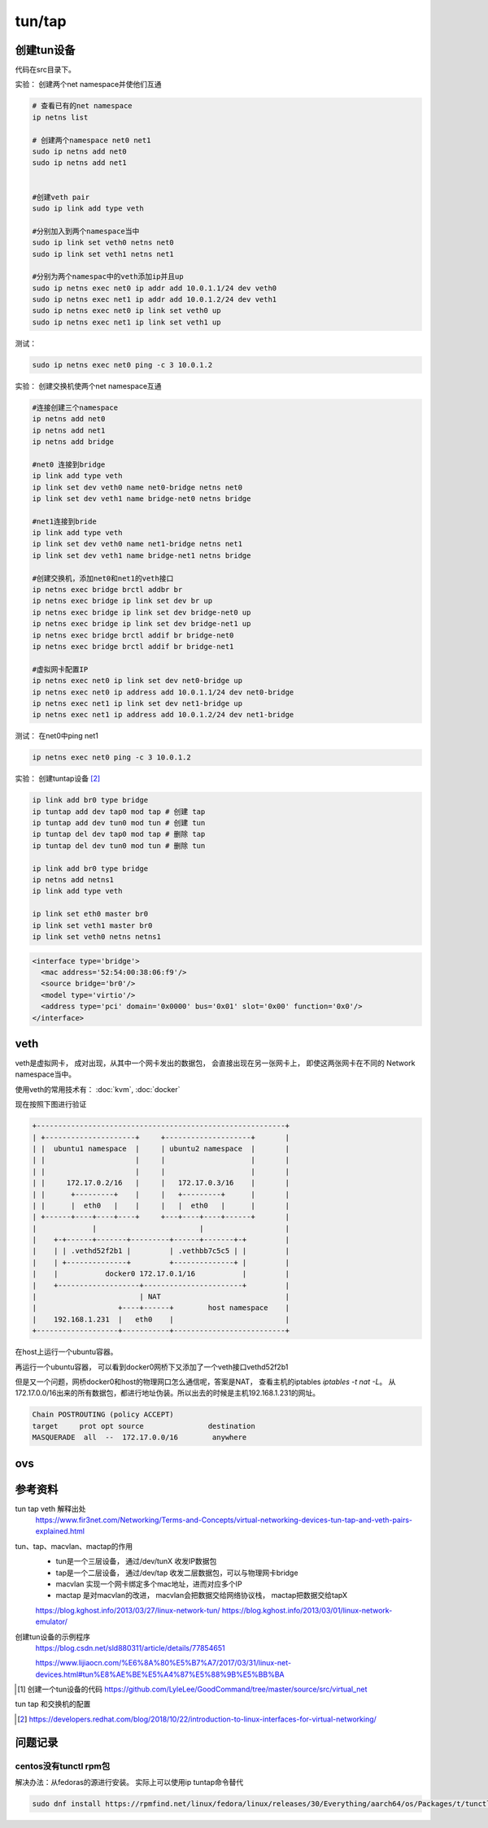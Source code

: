 *************************
tun/tap
*************************

创建tun设备
==================

代码在src目录下。


实验： 创建两个net namespace并使他们互通


.. code-block:: shell

    # 查看已有的net namespace
    ip netns list

    # 创建两个namespace net0 net1
    sudo ip netns add net0
    sudo ip netns add net1


    #创建veth pair
    sudo ip link add type veth

    #分别加入到两个namespace当中
    sudo ip link set veth0 netns net0
    sudo ip link set veth1 netns net1

    #分别为两个namespac中的veth添加ip并且up
    sudo ip netns exec net0 ip addr add 10.0.1.1/24 dev veth0
    sudo ip netns exec net1 ip addr add 10.0.1.2/24 dev veth1
    sudo ip netns exec net0 ip link set veth0 up
    sudo ip netns exec net1 ip link set veth1 up

测试：

.. code-block:: shell

    sudo ip netns exec net0 ping -c 3 10.0.1.2


实验： 创建交换机使两个net namespace互通

.. code-block:: shell

    #连接创建三个namespace
    ip netns add net0
    ip netns add net1
    ip netns add bridge

    #net0 连接到bridge
    ip link add type veth
    ip link set dev veth0 name net0-bridge netns net0
    ip link set dev veth1 name bridge-net0 netns bridge

    #net1连接到bride
    ip link add type veth
    ip link set dev veth0 name net1-bridge netns net1
    ip link set dev veth1 name bridge-net1 netns bridge

    #创建交换机，添加net0和net1的veth接口
    ip netns exec bridge brctl addbr br
    ip netns exec bridge ip link set dev br up
    ip netns exec bridge ip link set dev bridge-net0 up
    ip netns exec bridge ip link set dev bridge-net1 up
    ip netns exec bridge brctl addif br bridge-net0
    ip netns exec bridge brctl addif br bridge-net1

    #虚拟网卡配置IP
    ip netns exec net0 ip link set dev net0-bridge up
    ip netns exec net0 ip address add 10.0.1.1/24 dev net0-bridge
    ip netns exec net1 ip link set dev net1-bridge up
    ip netns exec net1 ip address add 10.0.1.2/24 dev net1-bridge

测试： 在net0中ping net1

.. code-block:: shell

    ip netns exec net0 ping -c 3 10.0.1.2



实验： 创建tuntap设备 [#tuntap]_

.. code-block:: shell

    ip link add br0 type bridge
    ip tuntap add dev tap0 mod tap # 创建 tap
    ip tuntap add dev tun0 mod tun # 创建 tun
    ip tuntap del dev tap0 mod tap # 删除 tap
    ip tuntap del dev tun0 mod tun # 删除 tun

    ip link add br0 type bridge
    ip netns add netns1
    ip link add type veth

    ip link set eth0 master br0
    ip link set veth1 master br0
    ip link set veth0 netns netns1


.. code-block:: xml

    <interface type='bridge'>
      <mac address='52:54:00:38:06:f9'/>
      <source bridge='br0'/>
      <model type='virtio'/>
      <address type='pci' domain='0x0000' bus='0x01' slot='0x00' function='0x0'/>
    </interface>


.. _the_veth:

veth
==================

veth是虚拟网卡， 成对出现，从其中一个网卡发出的数据包， 会直接出现在另一张网卡上， 即使这两张网卡在不同的
Network namespace当中。

使用veth的常用技术有： :doc:`kvm`, :doc:`docker`


现在按照下图进行验证

.. code-block:: console

    +----------------------------------------------------------+
    | +---------------------+     +--------------------+       |
    | |  ubuntu1 namespace  |     | ubuntu2 namespace  |       |
    | |                     |     |                    |       |
    | |                     |     |                    |       |
    | |     172.17.0.2/16   |     |   172.17.0.3/16    |       |
    | |      +---------+    |     |   +---------+      |       |
    | |      |  eth0   |    |     |   |  eth0   |      |       |
    | +------+----+----+----+     +---+----+----+------+       |
    |             |                        |                   |
    |    +-+------+-------+---------+------+-------+-+         |
    |    | | .vethd52f2b1 |         | .vethbb7c5c5 | |         |
    |    | +--------------+         +--------------+ |         |
    |    |           docker0 172.17.0.1/16           |         |
    |    +-------------------+-----------------------+         |
    |                        | NAT                             |
    |                   +----+------+        host namespace    |
    |    192.168.1.231  |   eth0    |                          |
    +-------------------+-----------+--------------------------+




在host上运行一个ubuntu容器。

.. code-block:: console
    :caption: 运行中的ubuntu容器

    [user1@centos86 ~]$ docker run -it ubuntu /bin/bash
    [user1@centos86 ~]$ docker ps
    CONTAINER ID        IMAGE               COMMAND             CREATED             STATUS              PORTS               NAMES
    54f923fd141c        ubuntu              "/bin/bash"         17 hours ago        Up 25 minutes                           vigilant_banach

.. code-block:: console
    :caption: docker-host-veth
    :name: docker网桥下的veth：vethd52f2b1

    [user1@centos86 ~]$ brctl show
    bridge name     bridge id               STP enabled     interfaces
    docker0         8000.02428a77c48c       no              vethd52f2b1


.. code-block:: console
    :caption: ubuntu容器内的veth：eth0if20
    :name: docker-container-veth

    root@54f923fd141c:/# ip a
    19: eth0@if20: <BROADCAST,MULTICAST,UP,LOWER_UP> mtu 1500 qdisc noqueue state UP group default
        link/ether 02:42:ac:11:00:02 brd ff:ff:ff:ff:ff:ff link-netnsid 0
        inet 172.17.0.2/16 brd 172.17.255.255 scope global eth0
        valid_lft forever preferred_lft forever


再运行一个ubuntu容器， 可以看到docker0网桥下又添加了一个veth接口vethd52f2b1

.. code-block:: console
    :caption: docker网桥下的两个veth接口

    [user1@centos86 ~]$ brctl show
    bridge name     bridge id               STP enabled     interfaces
    docker0         8000.02428a77c48c       no              vethbb7c5c5
                                                            vethd52f2b1

但是又一个问题，网桥docker0和host的物理网口怎么通信呢，答案是NAT， 查看主机的iptables
`iptables -t nat -L`。 从172.17.0.0/16出来的所有数据包，都进行地址伪装。所以出去的时候是主机192.168.1.231的网址。

.. code-block:: console

    Chain POSTROUTING (policy ACCEPT)
    target     prot opt source               destination
    MASQUERADE  all  --  172.17.0.0/16        anywhere


ovs
==================




参考资料
==================

tun tap veth 解释出处
    https://www.fir3net.com/Networking/Terms-and-Concepts/virtual-networking-devices-tun-tap-and-veth-pairs-explained.html

tun、tap、macvlan、mactap的作用
    + tun是一个三层设备， 通过/dev/tunX 收发IP数据包
    + tap是一个二层设备， 通过/dev/tap 收发二层数据包，可以与物理网卡bridge
    + macvlan 实现一个网卡绑定多个mac地址，进而对应多个IP
    + mactap 是对macvlan的改进， macvlan会把数据交给网络协议栈， mactap把数据交给tapX

    https://blog.kghost.info/2013/03/27/linux-network-tun/
    https://blog.kghost.info/2013/03/01/linux-network-emulator/

创建tun设备的示例程序
    https://blog.csdn.net/sld880311/article/details/77854651


    https://www.lijiaocn.com/%E6%8A%80%E5%B7%A7/2017/03/31/linux-net-devices.html#tun%E8%AE%BE%E5%A4%87%E5%88%9B%E5%BB%BA


.. [#src] 创建一个tun设备的代码 https://github.com/LyleLee/GoodCommand/tree/master/source/src/virtual_net

tun tap 和交换机的配置

.. [#tuntap] https://developers.redhat.com/blog/2018/10/22/introduction-to-linux-interfaces-for-virtual-networking/


问题记录
================

centos没有tunctl rpm包
-----------------------
解决办法：从fedoras的源进行安装。 实际上可以使用ip tuntap命令替代

.. code-block:: shell

     sudo dnf install https://rpmfind.net/linux/fedora/linux/releases/30/Everything/aarch64/os/Packages/t/tunctl-1.5-20.fc30.aarch64.rpm
